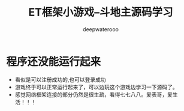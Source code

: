 #+latex_class: cn-article
#+title: ET框架小游戏--斗地主源码学习
#+author: deepwaterooo

* 程序还没能运行起来
- 看似是可以注册成功的,也可以登录成功
- 游戏终于可以正常运行起来了，可以边玩这个游戏边学习一下源码了。
- 感觉网络框架连接的部分仍然是很生疏，看得七七八八。爱表哥，爱生活！！！